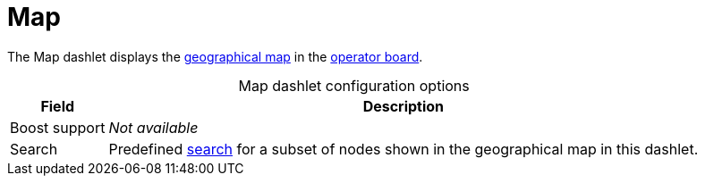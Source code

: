 
= Map
:description: Learn about the Map dashlet, which displays a geographical map in the {page-component-title} operator board.

The Map dashlet displays the https://opennms.discourse.group/t/geographical-maps/2212[geographical map] in the xref:deep-dive/visualizations/opsboard/introduction.adoc[operator board].

[caption=]
.Map dashlet configuration options
[options="autowidth"]
|===
| Field | Description

| Boost support
| _Not available_

| Search
| Predefined https://opennms.discourse.group/t/geographical-maps/2212#searching-3[search] for a subset of nodes shown in the geographical map in this dashlet.
|===
